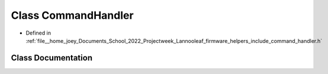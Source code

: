 .. _exhale_class_classLannooleaf_1_1CommandHandler:

Class CommandHandler
====================

- Defined in :ref:`file__home_joey_Documents_School_2022_Projectweek_Lannooleaf_firmware_helpers_include_command_handler.h`


Class Documentation
-------------------


.. doxygenclass:: Lannooleaf::CommandHandler
   :project: Lannooleaf firmware
   :members:
   :protected-members:
   :undoc-members: